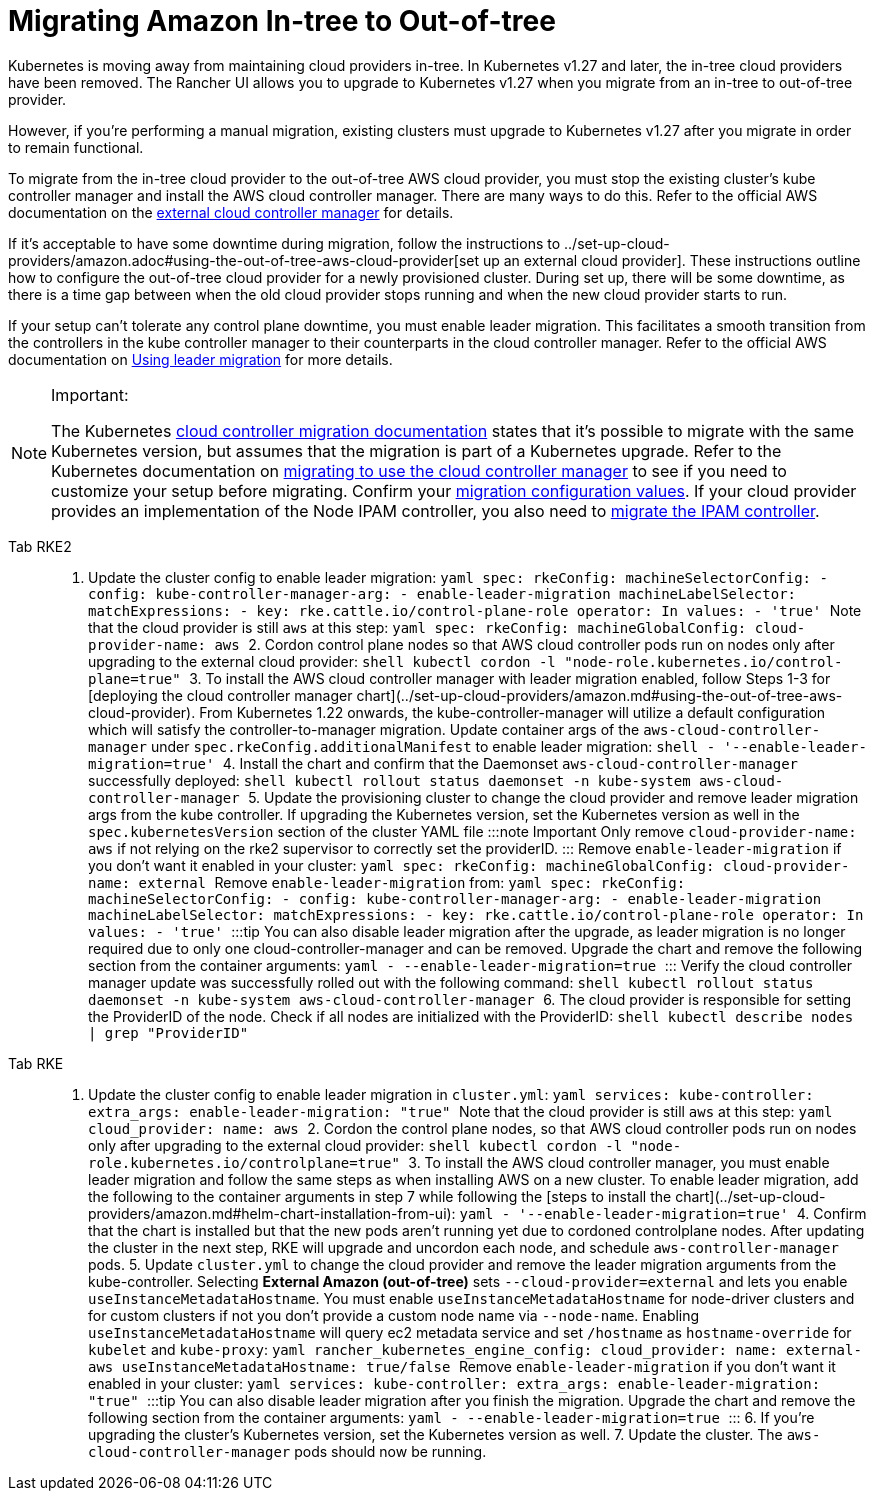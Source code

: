 = Migrating Amazon In-tree to Out-of-tree

Kubernetes is moving away from maintaining cloud providers in-tree. In Kubernetes v1.27 and later, the in-tree cloud providers have been removed. The Rancher UI allows you to upgrade to Kubernetes v1.27 when you migrate from an in-tree to out-of-tree provider.

However, if you're performing a manual migration, existing clusters must upgrade to Kubernetes v1.27 after you migrate in order to remain functional.

To migrate from the in-tree cloud provider to the out-of-tree AWS cloud provider, you must stop the existing cluster's kube controller manager and install the AWS cloud controller manager. There are many ways to do this. Refer to the official AWS documentation on the https://cloud-provider-aws.sigs.k8s.io/getting_started/[external cloud controller manager] for details.

If it's acceptable to have some downtime during migration, follow the instructions to ../set-up-cloud-providers/amazon.adoc#using-the-out-of-tree-aws-cloud-provider[set up an external cloud provider]. These instructions outline how to configure the out-of-tree cloud provider for a newly provisioned cluster. During set up, there will be some downtime, as there is a time gap between when the old cloud provider stops running and when the new cloud provider starts to run.

If your setup can't tolerate any control plane downtime, you must enable leader migration. This facilitates a smooth transition from the controllers in the kube controller manager to their counterparts in the cloud controller manager. Refer to the official AWS documentation on https://cloud-provider-aws.sigs.k8s.io/getting_started/[Using leader migration] for more details.

[NOTE]
.Important:
====
The Kubernetes https://kubernetes.io/docs/tasks/administer-cluster/controller-manager-leader-migration/#before-you-begin[cloud controller migration documentation] states that it's possible to migrate with the same Kubernetes version, but assumes that the migration is part of a  Kubernetes upgrade. Refer to the Kubernetes documentation on https://kubernetes.io/docs/tasks/administer-cluster/controller-manager-leader-migration/[migrating to use the cloud controller manager] to see if you need to customize your setup before migrating. Confirm your https://kubernetes.io/docs/tasks/administer-cluster/controller-manager-leader-migration/#default-configuration[migration configuration values]. If your cloud provider provides an implementation of the Node IPAM controller,  you also need to https://kubernetes.io/docs/tasks/administer-cluster/controller-manager-leader-migration/#node-ipam-controller-migration[migrate the IPAM controller].
====


[tabs,sync-group-id=k8s-distro]
======
Tab RKE2::
+
1. Update the cluster config to enable leader migration: ```yaml spec: rkeConfig: machineSelectorConfig: - config: kube-controller-manager-arg: - enable-leader-migration machineLabelSelector: matchExpressions: - key: rke.cattle.io/control-plane-role operator: In values: - 'true' ``` Note that the cloud provider is still `aws` at this step: ```yaml spec: rkeConfig: machineGlobalConfig: cloud-provider-name: aws ``` 2. Cordon control plane nodes so that AWS cloud controller pods run on nodes only after upgrading to the external cloud provider: ```shell kubectl cordon -l "node-role.kubernetes.io/control-plane=true" ``` 3. To install the AWS cloud controller manager with leader migration enabled, follow Steps 1-3 for [deploying the cloud controller manager chart](../set-up-cloud-providers/amazon.md#using-the-out-of-tree-aws-cloud-provider). From Kubernetes 1.22 onwards, the kube-controller-manager will utilize a default configuration which will satisfy the controller-to-manager migration. Update container args of the `aws-cloud-controller-manager` under `spec.rkeConfig.additionalManifest` to enable leader migration: ```shell - '--enable-leader-migration=true' ``` 4. Install the chart and confirm that the Daemonset `aws-cloud-controller-manager` successfully deployed: ```shell kubectl rollout status daemonset -n kube-system aws-cloud-controller-manager ``` 5. Update the provisioning cluster to change the cloud provider and remove leader migration args from the kube controller. If upgrading the Kubernetes version, set the Kubernetes version as well in the `spec.kubernetesVersion` section of the cluster YAML file :::note Important Only remove `cloud-provider-name: aws` if not relying on the rke2 supervisor to correctly set the providerID. ::: Remove `enable-leader-migration` if you don't want it enabled in your cluster: ```yaml spec: rkeConfig: machineGlobalConfig: cloud-provider-name: external ``` Remove `enable-leader-migration` from: ```yaml spec: rkeConfig: machineSelectorConfig: - config: kube-controller-manager-arg: - enable-leader-migration machineLabelSelector: matchExpressions: - key: rke.cattle.io/control-plane-role operator: In values: - 'true' ``` :::tip You can also disable leader migration after the upgrade, as leader migration is no longer required due to only one cloud-controller-manager and can be removed. Upgrade the chart and remove the following section from the container arguments: ```yaml - --enable-leader-migration=true ``` ::: Verify the cloud controller manager update was successfully rolled out with the following command: ```shell kubectl rollout status daemonset -n kube-system aws-cloud-controller-manager ``` 6. The cloud provider is responsible for setting the ProviderID of the node. Check if all nodes are initialized with the ProviderID: ```shell kubectl describe nodes | grep "ProviderID" ``` 

Tab RKE::
+
1. Update the cluster config to enable leader migration in `cluster.yml`: ```yaml services: kube-controller: extra_args: enable-leader-migration: "true" ``` Note that the cloud provider is still `aws` at this step: ```yaml cloud_provider: name: aws ``` 2. Cordon the control plane nodes, so that AWS cloud controller pods run on nodes only after upgrading to the external cloud provider: ```shell kubectl cordon -l "node-role.kubernetes.io/controlplane=true" ``` 3. To install the AWS cloud controller manager, you must enable leader migration and follow the same steps as when installing AWS on a new cluster. To enable leader migration, add the following to the container arguments in step 7 while following the [steps to install the chart](../set-up-cloud-providers/amazon.md#helm-chart-installation-from-ui): ```yaml - '--enable-leader-migration=true' ``` 4. Confirm that the chart is installed but that the new pods aren't running yet due to cordoned controlplane nodes. After updating the cluster in the next step, RKE will upgrade and uncordon each node, and schedule `aws-controller-manager` pods. 5. Update `cluster.yml` to change the cloud provider and remove the leader migration arguments from the kube-controller. Selecting **External Amazon (out-of-tree)** sets `--cloud-provider=external` and lets you enable `useInstanceMetadataHostname`. You must enable `useInstanceMetadataHostname` for node-driver clusters and for custom clusters if not you don't provide a custom node name via `--node-name`. Enabling `useInstanceMetadataHostname` will query ec2 metadata service and set `/hostname` as `hostname-override` for `kubelet` and `kube-proxy`: ```yaml rancher_kubernetes_engine_config: cloud_provider: name: external-aws useInstanceMetadataHostname: true/false ``` Remove `enable-leader-migration` if you don't want it enabled in your cluster: ```yaml services: kube-controller: extra_args: enable-leader-migration: "true" ``` :::tip You can also disable leader migration after you finish the migration. Upgrade the chart and remove the following section from the container arguments: ```yaml - --enable-leader-migration=true ``` ::: 6. If you're upgrading the cluster's Kubernetes version, set the Kubernetes version as well. 7. Update the cluster. The `aws-cloud-controller-manager` pods should now be running.
======
